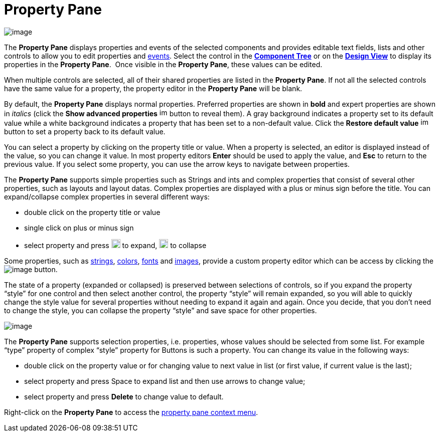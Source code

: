 = Property Pane

image:images/property_pane.png[image]

The *Property Pane* displays properties and events of the selected
components and provides editable text fields, lists and other controls
to allow you to edit properties and
xref:../features/event_handling.adoc[events]. Select the control in the
*xref:component_tree.adoc[Component Tree]* or on the
*xref:design_view.adoc[Design View]* to display its properties in the
*Property Pane*.  Once visible in the *Property Pane*, these values can
be edited.

When multiple controls are selected, all of their shared properties are
listed in the *Property Pane*. If not all the selected controls have the
same value for a property, the property editor in the *Property Pane*
will be blank.

By default, the *Property Pane* displays normal properties. Preferred
properties are shown in *bold* and expert properties are shown in
_italics_ (click the *Show advanced properties*
image:images/filter_advanced_properties.gif[image,width=16,height=16]
button to reveal them). A gray background indicates a property set to
its default value while a white background indicates a property that has
been set to a non-default value. Click the *Restore default value*
image:images/properties_default.gif[image,width=16,height=16] button to
set a property back to its default value.

You can select a property by clicking on the property title or value.
When a property is selected, an editor is displayed instead of the
value, so you can change it value. In most property editors *Enter*
should be used to apply the value, and *Esc* to return to the previous
value. If you select some property, you can use the arrow keys to
navigate between properties.

The *Property Pane* supports simple properties such as Strings and ints
and complex properties that consist of several other properties, such as
layouts and layout datas. Complex properties are displayed with a plus
or minus sign before the title. You can expand/collapse complex
properties in several different ways:

* double click on the property title or value
* single click on plus or minus sign
* select property and press
image:images/plus.png[image,width=18,height=18] to expand,
image:images/minus.png[image,width=18,height=18] to collapse

Some properties, such as xref:property_editor_string.adoc[strings],
xref:property_editor_color.adoc[colors],
xref:property_editor_font.adoc[fonts] and
xref:property_editor_image.adoc[images], provide a custom property
editor which can be access by clicking the
image:images/ellipses.png[image] button.

The state of a property (expanded or collapsed) is preserved between
selections of controls, so if you expand the property “style” for one
control and then select another control, the property “style” will
remain expanded, so you will able to quickly change the style value for
several properties without needing to expand it again and again. Once
you decide, that you don’t need to change the style, you can collapse
the property “style” and save space for other properties.

image:images/property_pane_context_menu.png[image]

The *Property Pane* supports selection properties, i.e. properties, whose
values should be selected from some list. For example “type” property of
complex “style” property for Buttons is such a property. You can change its
value in the following ways:

* double click on the property value or for changing value to next value
in list (or first value, if current value is the last);
* select property and press Space to expand list and then use arrows to
change value;
* select property and press *Delete* to change value to default.

Right-click on the *Property Pane* to access the
xref:property_pane_context_menu.adoc[property pane context menu].
